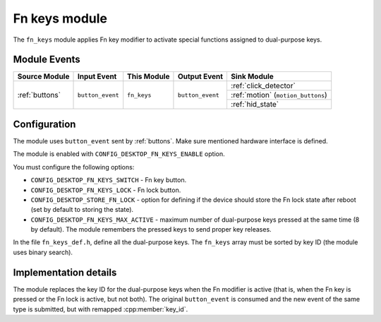 .. _fn_keys:

Fn keys module
##############

The ``fn_keys`` module applies Fn key modifier to activate special functions assigned to dual-purpose keys.

Module Events
*************

+----------------+------------------+--------------+------------------+------------------------------------+
| Source Module  | Input Event      | This Module  | Output Event     | Sink Module                        |
+================+==================+==============+==================+====================================+
| :ref:`buttons` | ``button_event`` | ``fn_keys``  | ``button_event`` | :ref:`click_detector`              |
|                |                  |              |                  +------------------------------------+
|                |                  |              |                  | :ref:`motion` (``motion_buttons``) |
|                |                  |              |                  +------------------------------------+
|                |                  |              |                  | :ref:`hid_state`                   |
+----------------+------------------+--------------+------------------+------------------------------------+

Configuration
*************

The module uses ``button_event`` sent by :ref:`buttons`.
Make sure mentioned hardware interface is defined.

The module is enabled with ``CONFIG_DESKTOP_FN_KEYS_ENABLE`` option.

You must configure the following options:

* ``CONFIG_DESKTOP_FN_KEYS_SWITCH`` - Fn key button.
* ``CONFIG_DESKTOP_FN_KEYS_LOCK`` - Fn lock button.
* ``CONFIG_DESKTOP_STORE_FN_LOCK`` - option for defining if the device should store the Fn lock state after reboot (set by default to storing the state).
* ``CONFIG_DESKTOP_FN_KEYS_MAX_ACTIVE`` - maximum number of dual-purpose keys pressed at the same time (8 by default). The module remembers the pressed keys to send proper key releases.

In the file ``fn_keys_def.h``, define all the dual-purpose keys.
The ``fn_keys`` array must be sorted by key ID (the module uses binary search).

Implementation details
**********************

The module replaces the key ID for the dual-purpose keys when the Fn modifier is active (that is, when the Fn key is pressed or the Fn lock is active, but not both).
The original ``button_event`` is consumed and the new event of the same type is submitted, but with remapped :cpp:member:`key_id`.
